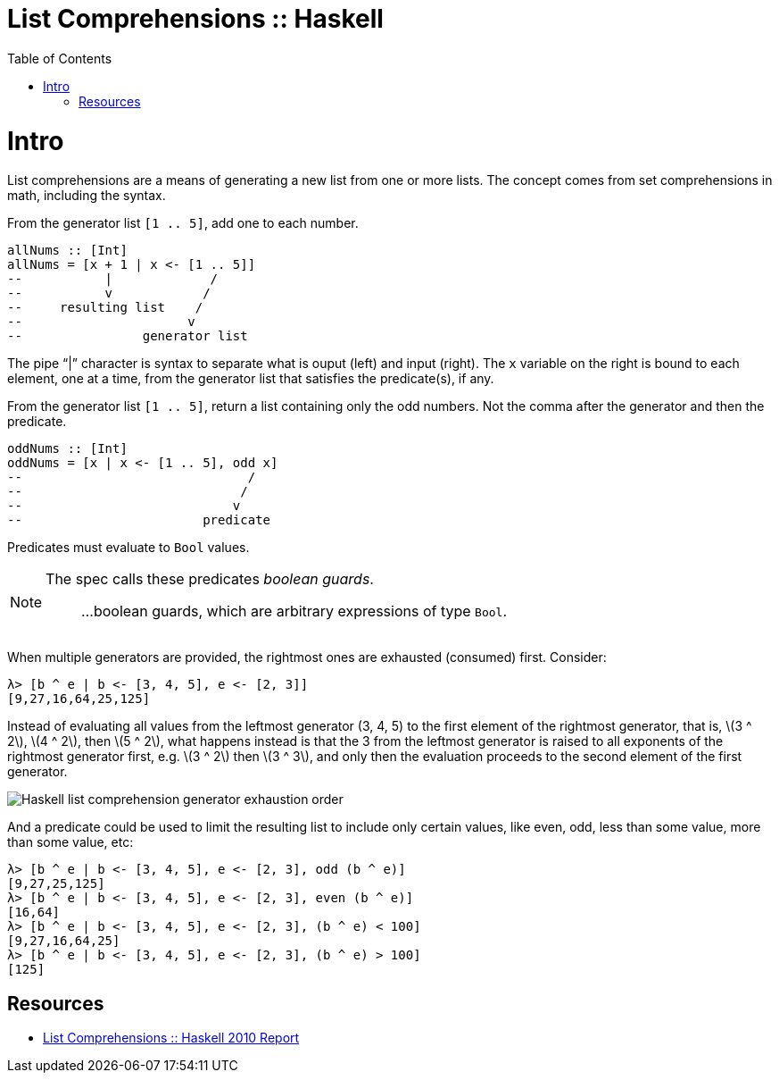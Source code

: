 = List Comprehensions :: Haskell
:page-tags: haskell list
:toc: left
:icons: font
:stem: latexmath

= Intro

List comprehensions are a means of generating a new list from one or more lists.
The concept comes from set comprehensions in math, including the syntax.

From the generator list `[1 .. 5]`, add one to each number.

[source,haskell]
----
allNums :: [Int]
allNums = [x + 1 | x <- [1 .. 5]]
--           |             /
--           v            /
--     resulting list    /
--                      v
--                generator list
----

The pipe “|” character is syntax to separate what is ouput (left) and input (right).
The `x` variable on the right is bound to each element, one at a time, from the generator list that satisfies the predicate(s), if any.

From the generator list `[1 .. 5]`, return a list containing only the odd numbers.
Not the comma after the generator and then the predicate.

[source,haskell]
----
oddNums :: [Int]
oddNums = [x | x <- [1 .. 5], odd x]
--                              /
--                             /
--                            v
--                        predicate
----

Predicates must evaluate to `Bool` values.

[NOTE]
====
The spec calls these predicates _boolean guards_.

> ...boolean guards, which are arbitrary expressions of type `Bool`.
====

When multiple generators are provided, the rightmost ones are exhausted (consumed) first.
Consider:

[source,ghci]
----
λ> [b ^ e | b <- [3, 4, 5], e <- [2, 3]]
[9,27,16,64,25,125]
----

Instead of evaluating all values from the leftmost generator (3, 4, 5) to the first element of the rightmost generator, that is, stem:[3 ^ 2], stem:[4 ^ 2], then stem:[5 ^ 2], what happens instead is that the 3 from the leftmost generator is raised to all exponents of the rightmost generator first, e.g. stem:[3 ^ 2] then stem:[3 ^ 3], and only then the evaluation proceeds to the second element of the first generator.

image::assets/haskell-list-comprehension-order.png[Haskell list comprehension generator exhaustion order]

And a predicate could be used to limit the resulting list to include only certain values, like even, odd, less than some value, more than some value, etc:

[source,ghci]
----
λ> [b ^ e | b <- [3, 4, 5], e <- [2, 3], odd (b ^ e)]
[9,27,25,125]
λ> [b ^ e | b <- [3, 4, 5], e <- [2, 3], even (b ^ e)]
[16,64]
λ> [b ^ e | b <- [3, 4, 5], e <- [2, 3], (b ^ e) < 100]
[9,27,16,64,25]
λ> [b ^ e | b <- [3, 4, 5], e <- [2, 3], (b ^ e) > 100]
[125]
----

== Resources

* link:https://www.haskell.org/onlinereport/haskell2010/haskellch3.html#x8-420003.11[List Comprehensions :: Haskell 2010 Report^]
